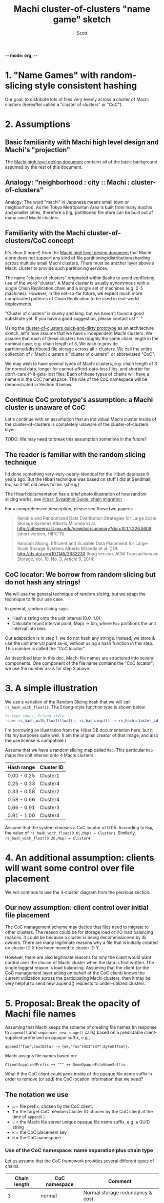 -*- mode: org; -*-
#+TITLE: Machi cluster-of-clusters "name game" sketch
#+AUTHOR: Scott
#+STARTUP: lognotedone hidestars indent showall inlineimages
#+SEQ_TODO: TODO WORKING WAITING DONE
#+COMMENT: M-x visual-line-mode
#+COMMENT: Also, disable auto-fill-mode

* 1. "Name Games" with random-slicing style consistent hashing

Our goal: to distribute lots of files very evenly across a cluster of
Machi clusters (hereafter called a "cluster of clusters" or "CoC").

* 2. Assumptions

** Basic familiarity with Machi high level design and Machi's "projection"

The [[https://github.com/basho/machi/blob/master/doc/high-level-machi.pdf][Machi high level design document]] contains all of the basic
background assumed by the rest of this document.

** Analogy: "neighborhood : city :: Machi : cluster-of-clusters"

Analogy: The word "machi" in Japanese means small town or
neighborhood.  As the Tokyo Metropolitan Area is built from many
machis and smaller cities, therefore a big, partitioned file store can
be built out of many small Machi clusters.

** Familiarity with the Machi cluster-of-clusters/CoC concept

It's clear (I hope!) from
the [[https://github.com/basho/machi/blob/master/doc/high-level-machi.pdf][Machi high level design document]] that Machi alone does not support
any kind of file partitioning/distribution/sharding across multiple
small Machi clusters.  There must be another layer above a Machi cluster to
provide such partitioning services.

The name "cluster of clusters" originated within Basho to avoid
conflicting use of the word "cluster".  A Machi cluster is usually
synonymous with a single Chain Replication chain and a single set of
machines (e.g. 2-5 machines).  However, in the not-so-far future, we
expect much more complicated patterns of Chain Replication to be used
in real-world deployments.

"Cluster of clusters" is clunky and long, but we haven't found a good
substitute yet.  If you have a good suggestion, please contact us!
~^_^~

Using the [[https://github.com/basho/machi/tree/master/prototype/demo-day-hack][cluster-of-clusters quick-and-dirty prototype]] as an
architecture sketch, let's now assume that we have ~n~ independent Machi
clusters.  We assume that each of these clusters has roughly the same
chain length in the nominal case, e.g. chain length of 3.
We wish to provide partitioned/distributed file storage
across all ~n~ clusters.  We call the entire collection of ~n~ Machi
clusters a "cluster of clusters", or abbreviated "CoC".

We may wish to have several types of Machi clusters, e.g. chain length
of 3 for normal data, longer for cannot-afford-data-loss files, and
shorter for don't-care-if-it-gets-lost files.  Each of these types of
chains will have a name ~N~ in the CoC namespace.  The role of the CoC
namespace will be demonstrated in Section 3 below.

** Continue CoC prototype's assumption: a Machi cluster is unaware of CoC

Let's continue with an assumption that an individual Machi cluster
inside of the cluster-of-clusters is completely unaware of the
cluster-of-clusters layer.

TODO: We may need to break this assumption sometime in the future?

** The reader is familiar with the random slicing technique

I'd done something very-very-nearly-identical for the Hibari database
6 years ago.  But the Hibari technique was based on stuff I did at
Sendmail, Inc, so it felt old news to me.  {shrug}

The Hibari documentation has a brief photo illustration of how random
slicing works, see [[http://hibari.github.io/hibari-doc/hibari-sysadmin-guide.en.html#chain-migration][Hibari Sysadmin Guide, chain migration]]

For a comprehensive description, please see these two papers:

#+BEGIN_QUOTE
Reliable and Randomized Data Distribution Strategies for Large Scale Storage Systems
Alberto Miranda et al.
http://citeseerx.ist.psu.edu/viewdoc/summary?doi=10.1.1.226.5609
                                                  (short version, HIPC'11)

Random Slicing: Efficient and Scalable Data Placement for Large-Scale
    Storage Systems 
Alberto Miranda et al.
DOI: http://dx.doi.org/10.1145/2632230 (long version, ACM Transactions
                              on Storage, Vol. 10, No. 3, Article 9, 2014)
#+END_QUOTE

** CoC locator: We borrow from random slicing but do not hash any strings!

We will use the general technique of random slicing, but we adapt the
technique to fit our use case.

In general, random slicing says:

- Hash a string onto the unit interval [0.0, 1.0)
- Calculate h(unit interval point, Map) -> bin, where ~Map~ partitions
  the unit interval into bins.

Our adaptation is in step 1: we do not hash any strings.  Instead, we
store & use the unit interval point as-is, without using a hash
function in this step.  This number is called the "CoC locator".

As described later in this doc, Machi file names are structured into
several components.  One component of the file name contains the "CoC
locator"; we use the number as-is for step 2 above.

* 3. A simple illustration

We use a variation of the Random Slicing hash that we will call
~rs_hash_with_float()~.  The Erlang-style function type is shown
below.

#+BEGIN_SRC erlang
%% type specs, Erlang-style
-spec rs_hash_with_float(float(), rs_hash:map()) -> rs_hash:cluster_id().
#+END_SRC

I'm borrowing an illustration from the HibariDB documentation here,
but it fits my purposes quite well.  (I am the original creator of that
image, and also the use license is compatible.)

#+CAPTION: Illustration of 'Map', using four Machi clusters

[[./migration-4.png]]

Assume that we have a random slicing map called ~Map~.  This particular
~Map~ maps the unit interval onto 4 Machi clusters:

| Hash range  | Cluster ID |
|-------------+------------|
| 0.00 - 0.25 | Cluster1   |
| 0.25 - 0.33 | Cluster4   |
| 0.33 - 0.58 | Cluster2   |
| 0.58 - 0.66 | Cluster4   |
| 0.66 - 0.91 | Cluster3   |
| 0.91 - 1.00 | Cluster4   |

Assume that the system chooses a CoC locator of 0.05.
According to ~Map~, the value of
~rs_hash_with_float(0.05,Map) = Cluster1~.
Similarly, ~rs_hash_with_float(0.26,Map) = Cluster4~.

* 4. An additional assumption: clients will want some control over file placement

We will continue to use the 4-cluster diagram from the previous
section.

** Our new assumption: client control over initial file placement

The CoC management scheme may decide that files need to migrate to
other clusters.  The reason could be for storage load or I/O load
balancing reasons.  It could be because a cluster is being
decommissioned by its owners.  There are many legitimate reasons why a
file that is initially created on cluster ID X has been moved to
cluster ID Y.

However, there are also legitimate reasons for why the client would want
control over the choice of Machi cluster when the data is first
written.  The single biggest reason is load balancing.  Assuming that
the client (or the CoC management layer acting on behalf of the CoC
client) knows the current utilization across the participating Machi
clusters, then it may be very helpful to send new append() requests to
under-utilized clusters.

* 5. Proposal: Break the opacity of Machi file names

Assuming that Machi keeps the scheme of creating file names (in
response to ~append()~ and ~sequencer_new_range()~ calls) based on a
predictable client-supplied prefix and an opaque suffix, e.g.,

~append("foo",CoolData) -> {ok,"foo^s923^z47",ByteOffset}.~

Machi assigns file names based on:

~ClientSuppliedPrefix ++ "^" ++ SomeOpaqueFileNameSuffix~

What if the CoC client could peek inside of the opaque file name
suffix in order to remove (or add) the CoC location information that
we need?

** The notation we use

- ~p~   = file prefix, chosen by the CoC client.
- ~T~   = the target CoC member/Cluster ID chosen by the CoC client at the time of ~append()~
- ~u~ = the Machi file server unique opaque file name suffix, e.g. a GUID string
- ~K~   = the CoC placement key
- ~N~   = the CoC namespace

*** Use of the CoC namespace: name separation plus chain type

Let us assume that the CoC framework provides several different types
of chains:

| Chain length | CoC namespace | Comment                          |
|--------------+---------------+----------------------------------|
|            3 | normal        | Normal storage redundancy & cost |
|            2 | cheap         | Reduced cost storage             |
|            1 | risky         | Really cheap storage             |
|            9 | paranoid      | Safety-critical storage          |
|--------------+---------------+----------------------------------|

The client may want to choose the amount of redundancy that its
application requires: normal, reduced cost, or perhaps even a single
copy.  The CoC namespace is used by the client to signal this
intention.

Further, the CoC administrators may wish to use the namespace to
provide separate storage for different applications.  Jane's
application may use the namespace "jane-normal" and Bob's app uses
"bob-normal".  The CoC administrators may definite separate groups of
chains on separate servers to serve these two applications.

*** Floating point is not required ... it is merely convenient for explanation

NOTE: Use of floating point terms is not required.  For example,
integer arithmetic could be used, if using a sufficiently large
interval to create an even & smooth distribution of hashes across the
expected maximum number of clusters.

For example, if the maximum CoC cluster size would be 4,000 individual
Machi clusters, then a minimum of 12 bits of integer space is required
to assign one integer per Machi cluster.  However, for load balancing
purposes, a finer grain of (for example) 100 integers per Machi
cluster would permit file migration to move increments of
approximately 1% of single Machi cluster's storage capacity.  A
minimum of 12+7=19 bits of hash space would be necessary to accommodate
these constraints.

It is likely that Machi's final implementation will choose a 24 bit
integer to represent the CoC locator.

** The details: CoC file write

1. CoC client chooses ~p~, ~T~, and ~N~ (i.e., the file prefix, target
   cluster, and target cluster namespace)
2. CoC client knows the CoC ~Map~ for namespace ~N~.
3. CoC client choose some value ~K~ such that
   ~rs_hash_with_float(K,Map) = T~ (see below).
4. CoC client sends its request to cluster
   ~T~: ~append_chunk(p,K,N,...) -> {ok,p.K.N.u,ByteOffset}~
5. CoC stores/uses the file name ~F = p.K.N.u~.

** The details: CoC file read

1. CoC client knows the file name ~F = p.K.N.u~ and parses it to find
   the values of ~K~ and ~N~.
2. CoC client knows the CoC ~Map~ for type ~N~.
3. CoC calculates ~rs_hash_with_float(K,Map) = T~
4. CoC client sends request to cluster ~T~: ~read_chunk(F,...) ->~ ... success!

** The details: calculating 'K' (the CoC placement key) to match a desired target cluster

1. We know ~Map~, the current CoC mapping for a CoC namespace ~N~.
2. We look inside of ~Map~, and we find all of the unit interval ranges
   that map to our desired target cluster ~T~.  Let's call this list
   ~MapList = [Range1=(start,end],Range2=(start,end],...]~.
3. In our example, ~T=Cluster2~.  The example ~Map~ contains a single
   unit interval range for ~Cluster2~, ~[(0.33,0.58]]~.
4. Choose a uniformly random number ~r~ on the unit interval.
5. Calculate placement key ~K~ by mapping ~r~ onto the concatenation
   of the CoC hash space range intervals in ~MapList~.  For example,
   if ~r=0.5~, then ~K = 0.33 + 0.5*(0.58-0.33) = 0.455~, which is
   exactly in the middle of the ~(0.33,0.58]~ interval.

* 6. File migration (a.k.a. rebalancing/reparitioning/resharding/redistribution)

** What is "migration"?

This section describes Machi's file migration.  Other storage systems
call this process as "rebalancing", "repartitioning", "resharding" or
"redistribution".
For Riak Core applications, it is called "handoff" and "ring resizing"
(depending on the context).
See also the [[http://hadoop.apache.org/docs/current/hadoop-project-dist/hadoop-hdfs/HdfsUserGuide.html#Balancer][Hadoop file balancer]] for another example of a data
migration process.

As discussed in section 5, the client can have good reason for wanting
to have some control of the initial location of the file within the
cluster.  However, the cluster manager has an ongoing interest in
balancing resources throughout the lifetime of the file.  Disks will
get full, hardware will change, read workload will fluctuate,
etc etc.

This document uses the word "migration" to describe moving data from
one Machi chain to another within a CoC system.

A simple variation of the Random Slicing hash algorithm can easily
accommodate Machi's need to migrate files without interfering with
availability.  Machi's migration task is much simpler due to the
immutable nature of Machi file data.

** Change to Random Slicing

The map used by the Random Slicing hash algorithm needs a few simple
changes to make file migration straightforward.

- Add a "generation number", a strictly increasing number (similar to
  a Machi cluster's "epoch number") that reflects the history of
  changes made to the Random Slicing map
- Use a list of Random Slicing maps instead of a single map, one map
  per chance that files may not have been migrated yet out of
  that map.

As an example:

#+CAPTION: Illustration of 'Map', using four Machi clusters

[[./migration-3to4.png]]

And the new Random Slicing map for some CoC namespace ~N~ might look
like this:

| Generation number / Namespace | 7 / cheap  |
|-------------------------------+------------|
| SubMap                        | 1          |
|-------------------------------+------------|
| Hash range                    | Cluster ID |
|-------------------------------+------------|
| 0.00 - 0.33                   | Cluster1   |
| 0.33 - 0.66                   | Cluster2   |
| 0.66 - 1.00                   | Cluster3   |
|-------------------------------+------------|
| SubMap                        | 2          |
|-------------------------------+------------|
| Hash range                    | Cluster ID |
|-------------------------------+------------|
| 0.00 - 0.25                   | Cluster1   |
| 0.25 - 0.33                   | Cluster4   |
| 0.33 - 0.58                   | Cluster2   |
| 0.58 - 0.66                   | Cluster4   |
| 0.66 - 0.91                   | Cluster3   |
| 0.91 - 1.00                   | Cluster4   |

When a new Random Slicing map contains a single submap, then its use
is identical to the original Random Slicing algorithm.  If the map
contains multiple submaps, then the access rules change a bit:

- Write operations always go to the newest/largest submap.
- Read operations attempt to read from all unique submaps.
  - Skip searching submaps that refer to the same cluster ID.
    - In this example, unit interval value 0.10 is mapped to Cluster1
      by both submaps.
  - Read from newest/largest submap to oldest/smallest submap.
  - If not found in any submap, search a second time (to handle races
    with file copying between submaps).
  - If the requested data is found, optionally copy it directly to the
    newest submap.   (This is a variation of read repair (RR). RR here
    accelerates the migration process and can reduce the number of
    operations required to query servers in multiple submaps).

The cluster-of-clusters manager is responsible for:

- Managing the various generations of the CoC Random Slicing maps for
  all namespaces.
- Distributing namespace maps to CoC clients.
- Managing the processes that are responsible for copying "cold" data,
  i.e., files data that is not regularly accessed, to its new submap
  location.
- When migration of a file to its new cluster is confirmed successful,
  delete it from the old cluster.

In example map #7, the CoC manager will copy files with unit interval
assignments in ~(0.25,0.33]~, ~(0.58,0.66]~, and ~(0.91,1.00]~ from their
old locations in cluster IDs Cluster1/2/3 to their new cluster,
Cluster4.  When the CoC manager is satisfied that all such files have
been copied to Cluster4, then the CoC manager can create and
distribute a new map, such as:

| Generation number / Namespace | 8 / cheap  |
|-------------------------------+------------|
| SubMap                        | 1          |
|-------------------------------+------------|
| Hash range                    | Cluster ID |
|-------------------------------+------------|
| 0.00 - 0.25                   | Cluster1   |
| 0.25 - 0.33                   | Cluster4   |
| 0.33 - 0.58                   | Cluster2   |
| 0.58 - 0.66                   | Cluster4   |
| 0.66 - 0.91                   | Cluster3   |
| 0.91 - 1.00                   | Cluster4   |

The HibariDB system performs data migrations in almost exactly this
manner.  However, one important
limitation of HibariDB is not being able to
perform more than one migration at a time.  HibariDB's data is
mutable, and mutation causes many problems already when migrating data
across two submaps; three or more submaps was too complex to implement
quickly.

Fortunately for Machi, its file data is immutable and therefore can
easily manage many migrations in parallel, i.e., its submap list may
be several maps long, each one for an in-progress file migration.

* Acknowledgments

The source for the "migration-4.png" and "migration-3to4.png" images
come from the [[http://hibari.github.io/hibari-doc/images/migration-3to4.png][HibariDB documentation]].

